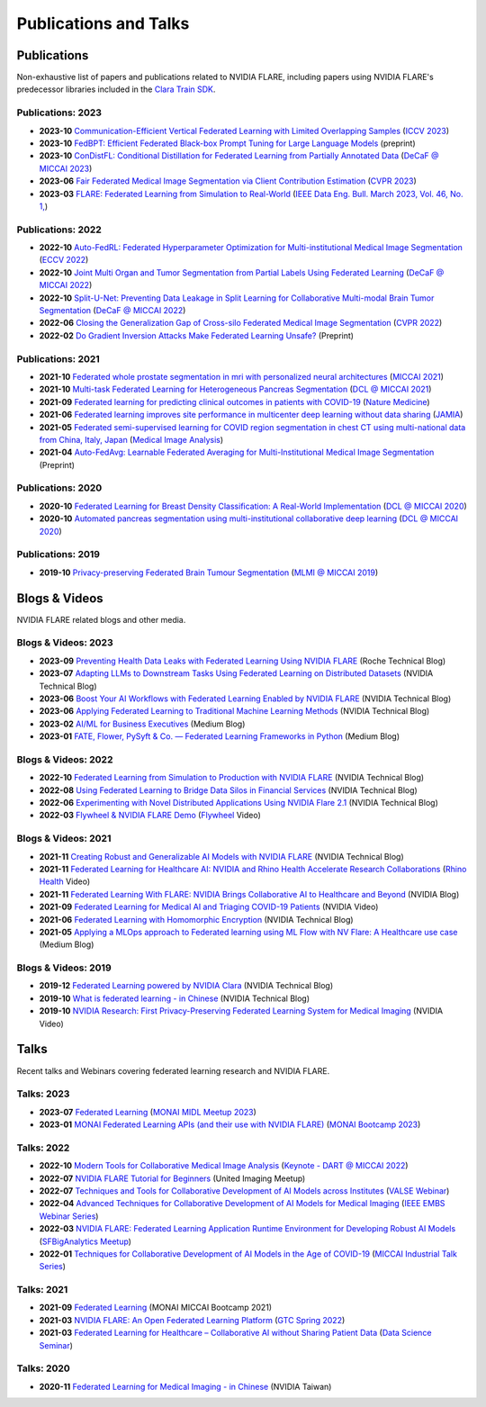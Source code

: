 **********************
Publications and Talks
**********************

Publications
============
Non-exhaustive list of papers and publications related to NVIDIA FLARE, 
including papers using NVIDIA FLARE's predecessor libraries included in the `Clara Train SDK <https://catalog.ngc.nvidia.com/orgs/nvidia/containers/clara-train-sdk>`__.

Publications: 2023
------------------
* **2023-10** `Communication-Efficient Vertical Federated Learning with Limited Overlapping Samples <https://arxiv.org/abs/2303.16270>`__ (`ICCV 2023 <https://iccv2023.thecvf.com/>`__)
* **2023-10** `FedBPT: Efficient Federated Black-box Prompt Tuning for Large Language Models <https://arxiv.org/abs/2310.01467>`__ (preprint)
* **2023-10** `ConDistFL: Conditional Distillation for Federated Learning from Partially Annotated Data <https://arxiv.org/abs/2308.04070>`__ (`DeCaF @ MICCAI 2023 <https://decaf-workshop.github.io/decaf-2023/>`__)
* **2023-06** `Fair Federated Medical Image Segmentation via Client Contribution Estimation <https://arxiv.org/abs/2303.16520>`__ (`CVPR 2023 <https://cvpr2023.thecvf.com/Conferences/2023/>`__)
* **2023-03** `FLARE: Federated Learning from Simulation to Real-World <https://arxiv.org/abs/2210.13291>`__ (`IEEE Data Eng. Bull. March 2023, Vol. 46, No. 1, <http://sites.computer.org/debull/A23mar/issue1.htm>`__)

Publications: 2022
------------------
* **2022-10** `Auto-FedRL: Federated Hyperparameter Optimization for Multi-institutional Medical Image Segmentation <https://arxiv.org/abs/2203.06338>`__ (`ECCV 2022 <https://eccv2022.ecva.net/>`__)
* **2022-10** `Joint Multi Organ and Tumor Segmentation from Partial Labels Using Federated Learning <https://link.springer.com/chapter/10.1007/978-3-031-18523-6_6>`__ (`DeCaF @ MICCAI 2022 <https://decaf-workshop.github.io/decaf-2022/>`__)
* **2022-10** `Split-U-Net: Preventing Data Leakage in Split Learning for Collaborative Multi-modal Brain Tumor Segmentation <https://arxiv.org/abs/2208.10553>`__ (`DeCaF @ MICCAI 2022 <https://decaf-workshop.github.io/decaf-2022/>`__)
* **2022-06** `Closing the Generalization Gap of Cross-silo Federated Medical Image Segmentation <https://openaccess.thecvf.com/content/CVPR2022/papers/Xu_Closing_the_Generalization_Gap_of_Cross-Silo_Federated_Medical_Image_Segmentation_CVPR_2022_paper.pdf>`__ (`CVPR 2022 <https://cvpr2022.thecvf.com/>`__)
* **2022-02** `Do Gradient Inversion Attacks Make Federated Learning Unsafe? <https://arxiv.org/abs/2202.06924>`__ (Preprint)

Publications: 2021
------------------
* **2021-10** `Federated whole prostate segmentation in mri with personalized neural architectures <https://arxiv.org/abs/2107.08111>`__ (`MICCAI 2021 <https://www.miccai2021.org/en/>`__)
* **2021-10** `Multi-task Federated Learning for Heterogeneous Pancreas Segmentation <https://arxiv.org/abs/2108.08537>`__ (`DCL @ MICCAI 2021 <https://dcl-workshop.github.io/>`__)
* **2021-09** `Federated learning for predicting clinical outcomes in patients with COVID-19 <https://www.nature.com/articles/s41591-021-01506-3>`__ (`Nature Medicine <https://www.nature.com/nm/>`__)
* **2021-06** `Federated learning improves site performance in multicenter deep learning without data sharing <https://academic.oup.com/jamia/article-abstract/28/6/1259/6127556>`__ (`JAMIA <https://academic.oup.com/jamia>`__)
* **2021-05** `Federated semi-supervised learning for COVID region segmentation in chest CT using multi-national data from China, Italy, Japan <https://www.sciencedirect.com/science/article/pii/S1361841521000384>`__ (`Medical Image Analysis <https://www.sciencedirect.com/journal/medical-image-analysis>`__)
* **2021-04** `Auto-FedAvg: Learnable Federated Averaging for Multi-Institutional Medical Image Segmentation <https://arxiv.org/abs/2104.10195>`__ (Preprint)

Publications: 2020
------------------
* **2020-10** `Federated Learning for Breast Density Classification: A Real-World Implementation <https://arxiv.org/abs/2009.01871>`__ (`DCL @ MICCAI 2020 <https://dcl-workshop.github.io/dcl2020/index.html>`__)
* **2020-10** `Automated pancreas segmentation using multi-institutional collaborative deep learning <https://arxiv.org/abs/2009.13148>`__ (`DCL @ MICCAI 2020 <https://dcl-workshop.github.io/dcl2020/index.html>`__)

Publications: 2019
------------------
* **2019-10** `Privacy-preserving Federated Brain Tumour Segmentation <https://arxiv.org/abs/1910.00962>`__ (`MLMI @ MICCAI 2019 <https://mlmi2019.web.unc.edu/>`__)

Blogs & Videos
==============
NVIDIA FLARE related blogs and other media.

Blogs & Videos: 2023
--------------------
* **2023-09** `Preventing Health Data Leaks with Federated Learning Using NVIDIA FLARE <https://developer.nvidia.com/blog/preventing-health-data-leaks-with-federated-learning-using-nvidia-flare/>`__ (Roche Technical Blog)
* **2023-07** `Adapting LLMs to Downstream Tasks Using Federated Learning on Distributed Datasets <https://developer.nvidia.com/blog/adapting-llms-to-downstream-tasks-using-federated-learning-on-distributed-datasets/>`__ (NVIDIA Technical Blog)
* **2023-06** `Boost Your AI Workflows with Federated Learning Enabled by NVIDIA FLARE <https://developer.nvidia.com/blog/boost-your-ai-workflows-with-federated-learning-enabled-by-nvidia-flare/>`__ (NVIDIA Technical Blog)
* **2023-06** `Applying Federated Learning to Traditional Machine Learning Methods <https://developer.nvidia.com/blog/applying-federated-learning-to-traditional-machine-learning-methods/>`__ (NVIDIA Technical Blog)
* **2023-02** `AI/ML for Business Executives <https://medium.com/my-aiml/ai-ml-for-business-executives-january-february-2023-9044c2cabf53>`__ (Medium Blog)
* **2023-01** `FATE, Flower, PySyft & Co. — Federated Learning Frameworks in Python <https://medium.com/elca-it/flower-pysyft-co-federated-learning-frameworks-in-python-b1a8eda68b0d>`__ (Medium Blog)

Blogs & Videos: 2022
--------------------

* **2022-10** `Federated Learning from Simulation to Production with NVIDIA FLARE <https://developer.nvidia.com/blog/federated-learning-from-simulation-to-production-with-nvidia-flare/?ncid=so-nvsh-705336#cid=ix11_so-nvsh_en-us>`__ (NVIDIA Technical Blog)
* **2022-08** `Using Federated Learning to Bridge Data Silos in Financial Services <https://developer.nvidia.com/blog/using-federated-learning-to-bridge-data-silos-in-financial-services/>`__ (NVIDIA Technical Blog)
* **2022-06** `Experimenting with Novel Distributed Applications Using NVIDIA Flare 2.1 <https://developer.nvidia.com/blog/experimenting-with-novel-distributed-applications-using-nvidia-flare-2-1/>`__ (NVIDIA Technical Blog)
* **2022-03** `Flywheel & NVIDIA FLARE Demo <https://youtu.be/v-EKZC4yvY4?si=5U_xZ_WKKb8AkCgT>`__ (`Flywheel <https://flywheel.io/>`__  Video)

Blogs & Videos: 2021
--------------------
* **2021-11** `Creating Robust and Generalizable AI Models with NVIDIA FLARE <https://developer.nvidia.com/blog/creating-robust-and-generalizable-ai-models-with-nvidia-flare/>`__ (NVIDIA Technical Blog)
* **2021-11** `Federated Learning for Healthcare AI: NVIDIA and Rhino Health Accelerate Research Collaborations <https://youtu.be/ytmwx1V0XK0?si=hP7Cvg15aXjkDNd6>`__ (`Rhino Health <https://www.rhinohealth.com/>`__ Video)
* **2021-11** `Federated Learning With FLARE: NVIDIA Brings Collaborative AI to Healthcare and Beyond <https://blogs.nvidia.com/blog/federated-learning-ai-nvidia-flare/>`__ (NVIDIA Blog)
* **2021-09** `Federated Learning for Medical AI and Triaging COVID-19 Patients <https://www.youtube.com/watch?v=cOXVrtkv6FE>`__ (NVIDIA Video)
* **2021-06** `Federated Learning with Homomorphic Encryption <https://developer.nvidia.com/blog/federated-learning-with-homomorphic-encryption/>`__ (NVIDIA Technical Blog)
* **2021-05** `Applying a MLOps approach to Federated learning using ML Flow with NV Flare: A Healthcare use case <https://medium.com/dataroots/applying-a-mlops-approach-to-federated-learning-using-ml-flow-with-nv-flare-a-healthcare-use-case-b703f46224ef>`__ (Medium Blog)

Blogs & Videos: 2019
--------------------
* **2019-12** `Federated Learning powered by NVIDIA Clara <https://developer.nvidia.com/blog/federated-learning-clara/>`__ (NVIDIA Technical Blog)
* **2019-10** `What is federated learning - in Chinese <https://blogs.nvidia.com.tw/2019/10/13/what-is-federated-learning/>`__ (NVIDIA Technical Blog)
* **2019-10** `NVIDIA Research: First Privacy-Preserving Federated Learning System for Medical Imaging <https://www.youtube.com/watch?v=Jy7ozgwovgg>`__ (NVIDIA Video)

Talks
=====
Recent talks and Webinars covering federated learning research and NVIDIA FLARE.

Talks: 2023
-----------
* **2023-07** `Federated Learning <https://youtu.be/4ezr1MfpEWs?si=ZSaNteIxEuYjXlgi>`__ (`MONAI MIDL Meetup 2023 <https://2023.midl.io/monai-workshop>`__)
* **2023-01** `MONAI Federated Learning APIs (and their use with NVIDIA FLARE) <https://youtu.be/18Fmmyx-QXE>`__ (`MONAI Bootcamp 2023 <https://events.nvidia.com/janmonaibootcamp>`__)

Talks: 2022
-----------
* **2022-10** `Modern Tools for Collaborative Medical Image Analysis <https://drive.google.com/file/d/1hmlyG7g1SU8vhQ5wdTFhkqFO9Ty8BiYG/view?usp=sharing>`__ (`Keynote - DART @ MICCAI 2022 <https://sites.google.com/view/dart2022/home?authuser=0>`__) 
* **2022-07** `NVIDIA FLARE Tutorial for Beginners <https://www.youtube.com/watch?v=8x7oY3xAgek&t=11s&ab_channel=NVIDIADeveloper>`__ (United Imaging Meetup)
* **2022-07** `Techniques and Tools for Collaborative Development of AI Models across Institutes <https://www.bilibili.com/video/BV1y14y147nc/?spm_id_from=333.337.search-card.all.click>`__ (`VALSE Webinar <http://valser.org/article-572-1.html>`__)
* **2022-04** `Advanced Techniques for Collaborative Development of AI Models for Medical Imaging <https://rensselaer.webex.com/recordingservice/sites/rensselaer/recording/dd67440ba9f2103abaf900505681a58c/playback>`__ (`IEEE EMBS Webinar Series <https://sites.google.com/view/ieee-biip-webinars/webinar-speakers>`__)
* **2022-03** `NVIDIA FLARE: Federated Learning Application Runtime Environment for Developing Robust AI Models <https://youtu.be/lLeULNI1nT8>`__ (`SFBigAnalytics Meetup <https://www.meetup.com/sf-big-analytics/?_cookie-check=Efm7MGh7mO4YiV8A>`__)
* **2022-01** `Techniques for Collaborative Development of AI Models in the Age of COVID-19 <https://www.youtube.com/watch?v=ymfXmyuTvlA>`__ (`MICCAI Industrial Talk Series <https://www.youtube.com/channel/UCLSO1_i9UtDGfsaKQyqhJTQ>`__)

Talks: 2021
-----------
* **2021-09** `Federated Learning <https://www.youtube.com/watch?v=YeYO4JGTBb0&amp>`__ (MONAI MICCAI Bootcamp 2021)
* **2021-03** `NVIDIA FLARE: An Open Federated Learning Platform <https://www.nvidia.com/en-us/on-demand/session/gtcspring22-se1991/>`__ (`GTC Spring 2022 <https://www.nvidia.com/gtc/>`__)
* **2021-03** `Federated Learning for Healthcare – Collaborative AI without Sharing Patient Data  <https://www.youtube.com/watch?v=xr_eJp3ctzw>`__ (`Data Science Seminar <https://www.dkfz.de/en/datascience/seminar/Rieke.html>`__)

Talks: 2020
-----------
* **2020-11** `Federated Learning for Medical Imaging - in Chinese <https://www.youtube.com/watch?v=CiPdALrNEjU>`__ (NVIDIA Taiwan)
